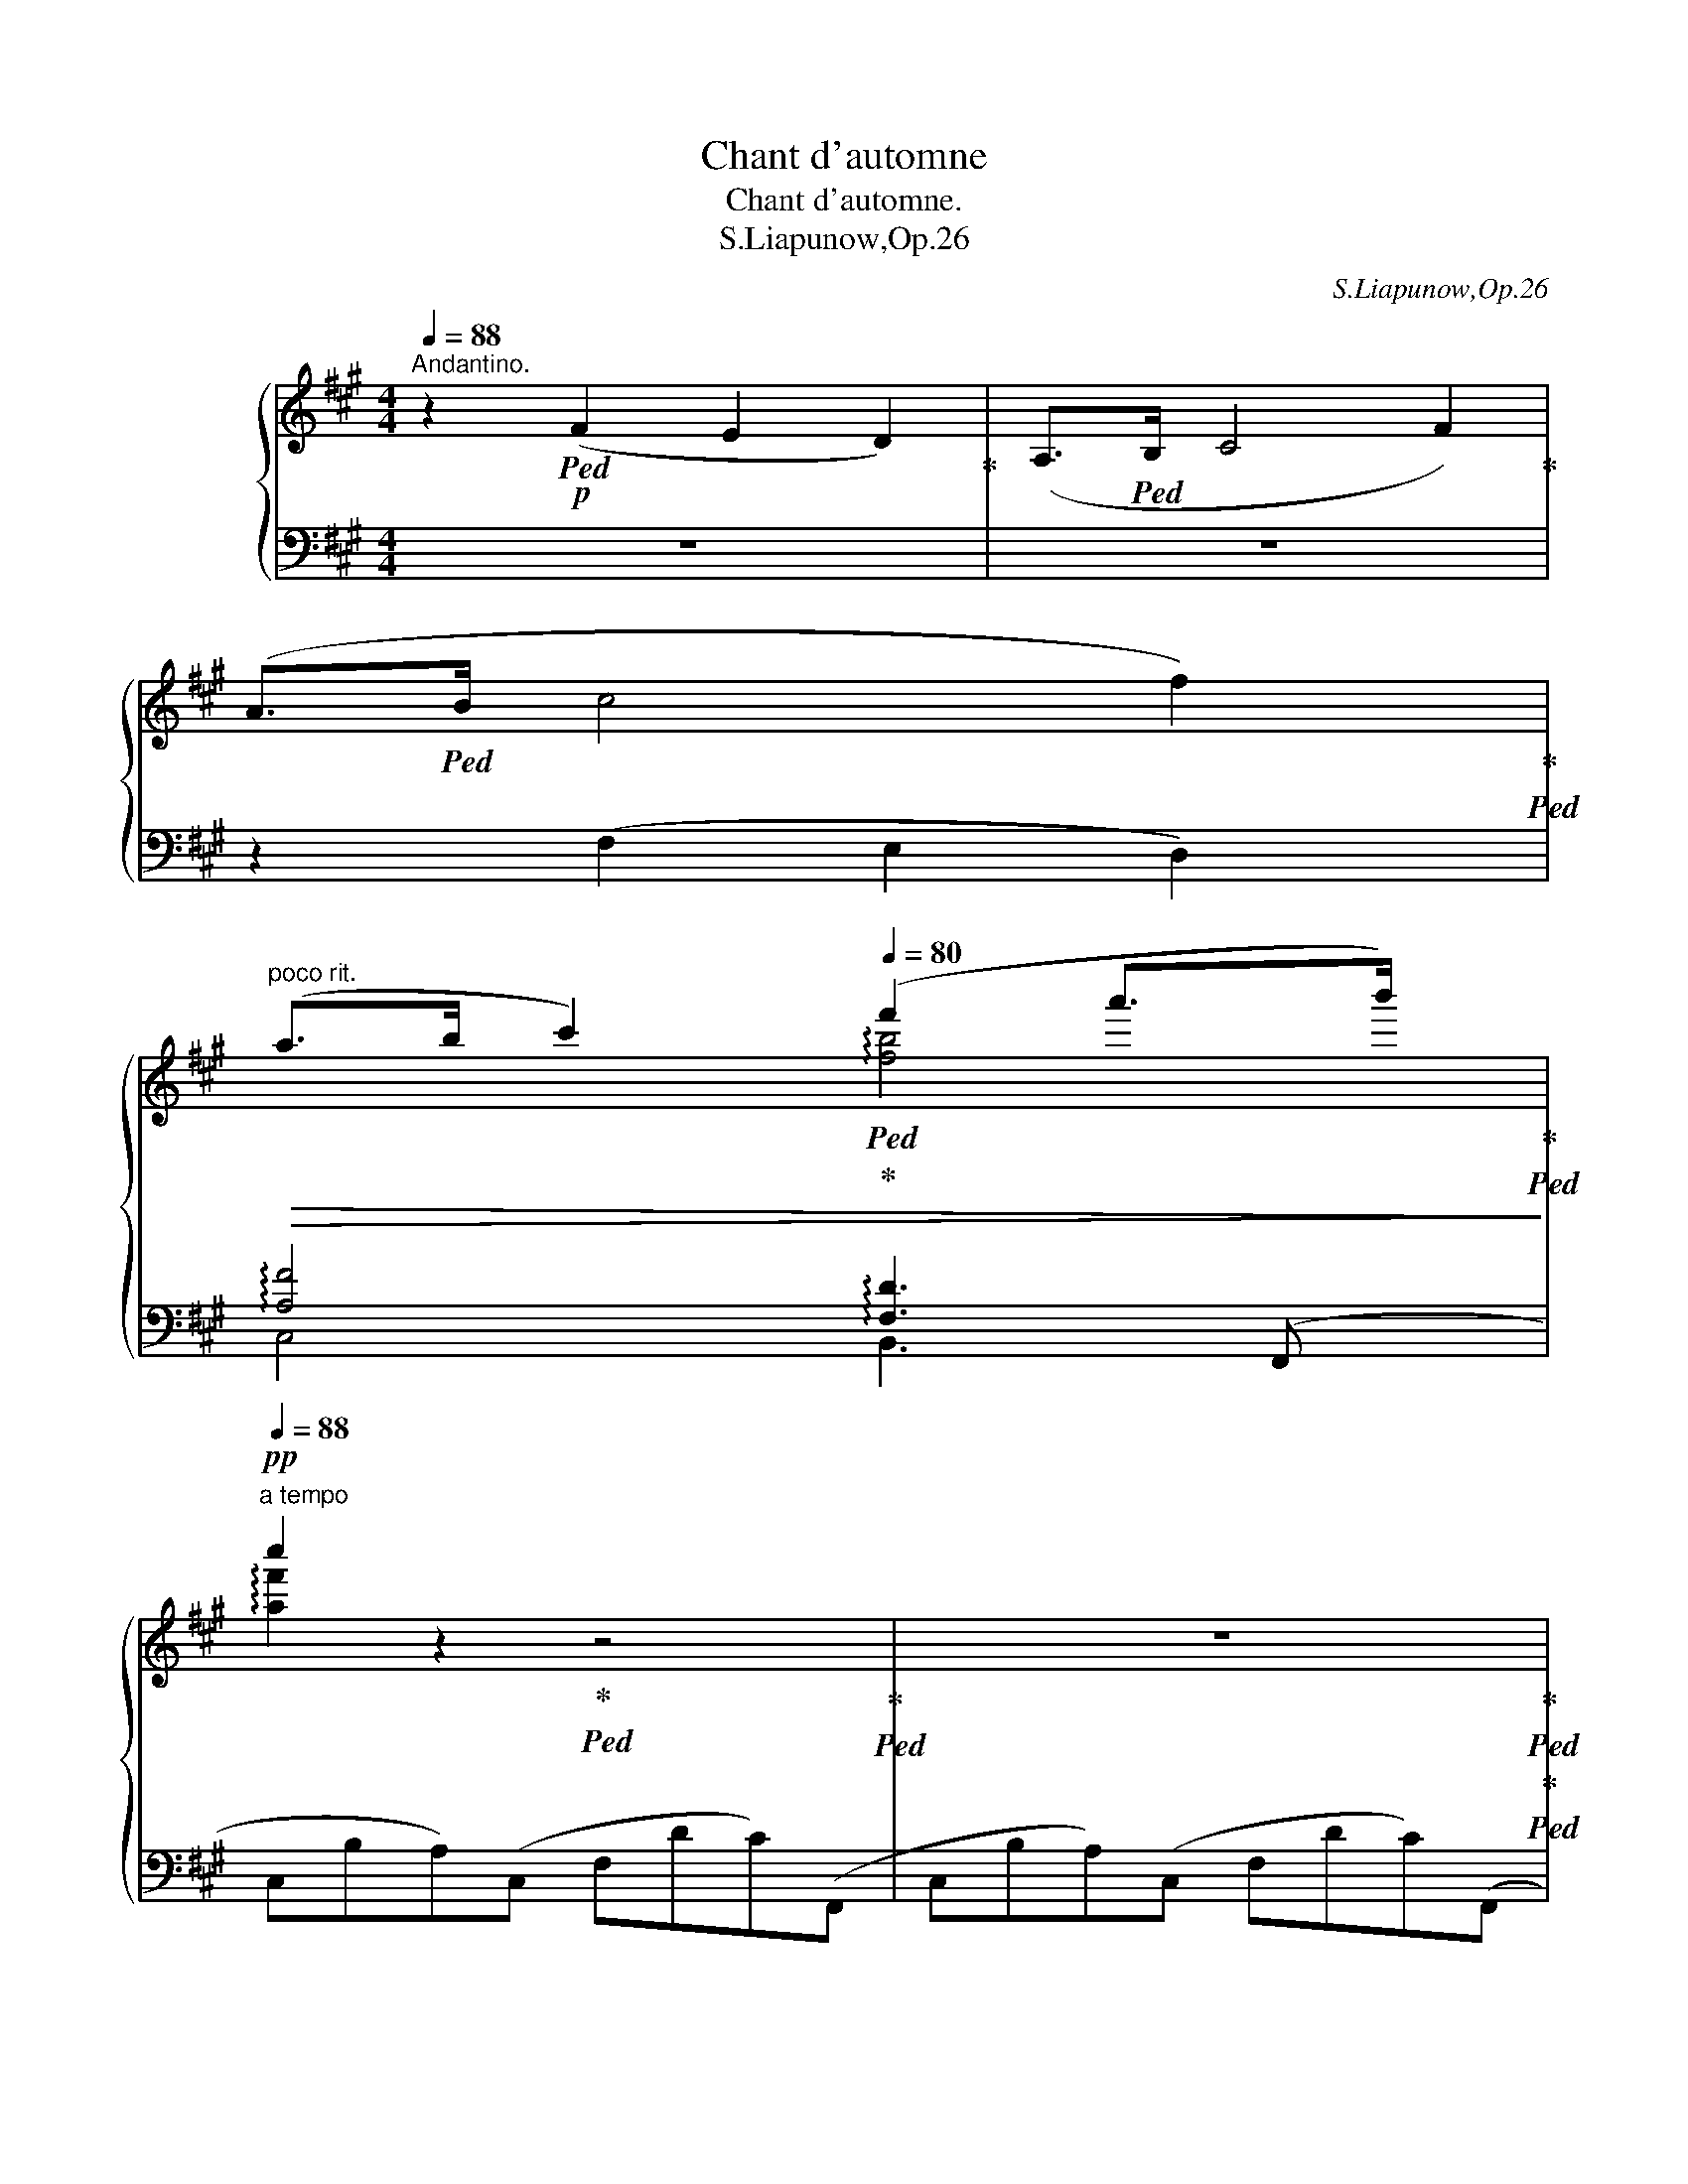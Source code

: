 X:1
T:Chant d'automne
T:Chant d'automne.
T:S.Liapunow,Op.26
C:S.Liapunow,Op.26
%%score { ( 1 4 5 6 ) | ( 2 3 ) }
L:1/8
Q:1/4=88
M:4/4
K:A
V:1 treble nm="グランドピアノ"
V:4 treble 
V:5 treble 
V:6 treble 
V:2 bass 
V:3 bass 
V:1
"^Andantino." z2!p!!ped! (F2 E2 D2)!ped-up! | (A,>!ped!B, C4 F2)!ped-up! | %2
 (A>!ped!B c4 f2)!ped-up!!ped! | %3
"^poco rit."!>(! (a>b[Q:1/4=84] c'2)[Q:1/4=80]!ped!!ped-up! (f'2 a'>b')!ped-up![Q:1/4=40]!ped!!>)! | %4
"^a tempo"!pp![Q:1/4=88] c''2 z2!ped-up!!ped! z4!ped-up!!ped! | z8!ped-up!!ped!!ped-up!!ped! | %6
 z2!p!"_cantabile" (f2!ped-up!!ped! e2 d2)!ped-up!!ped! | (A>B c4!ped-up!!ped! F2)!ped-up!!ped! | %8
 (B3 c!ped-up!!ped! B A2 G)!ped-up!!ped! |{/B} (A>G F4)!ped-up!!ped! z2!ped-up!!ped! | %10
 z2!<(! (f2!ped-up!!ped! e2 d2)!ped-up!!ped! | (A>B c4!ped-up!!ped! F2)!ped-up!!ped!!<)! | %12
!p! B3 (B-!ped-up!!ped![Q:1/4=86]!>(! B c2{/e} d)!ped-up!!ped![Q:1/4=84] | %13
 (c>B A4)!ped-up!!ped!!>)![Q:1/4=80] E2!ped-up!!ped! | %14
!p![Q:1/4=84] (F2[Q:1/4=88] G>!ped-up!!ped!A B2 c2)!ped-up!!ped! | %15
 (G3{/B} A!ped-up!!ped! F2) c2!ped-up!!ped! |!<(! (B2 c>!ped-up!!ped!d e2 f2)!ped-up!!ped! | %17
[Q:1/4=84] c3[Q:1/4=82]{/e} d!ped-up!!ped! B2!<)![Q:1/4=88] z2!ped-up!!ped! | %18
 z2[Q:1/4=86]"_dolce"!p! (d2!ped-up!!ped![Q:1/4=84] e2[Q:1/4=80] f2)!ped-up!!ped! | %19
[Q:1/4=88] (c3 ^A!ped-up!!ped! B2) d2!ped-up!!ped! | (c2 ^^F4!ped-up!!ped! G2)!ped-up!!ped! | %21
 (B4!ped-up!!ped! A2) z2!ped-up!!ped! | %22
 z2[Q:1/4=86]!<(! (B2!ped-up!!ped![Q:1/4=84] c2[Q:1/4=82] d2)!ped-up!!ped!!<)! | %23
[Q:1/4=88]!p!!>(! (A3 ^^F!ped-up!!ped! G4)!ped-up!!ped!!>)! | %24
!p! z (^A2 B!ped-up!!ped![Q:1/4=86] c e2 d)!ped-up!!ped![Q:1/4=84] | %25
[Q:1/4=88]!>(! (=A3 ^^F!ped-up!!ped! G4)!ped-up!!ped!!>)! | %26
 z2!p!!<(! (c2!ped-up!!ped! B2 A2)!ped-up!!ped! | (F2!<)! =G2)!ped-up!!ped!!p! B4-!ped-up!!ped! | %28
 B2!>(! (A4!ped-up!!ped! =G2)!ped-up!!ped! | (F4!ped-up!!ped! ^E4-!ped-up!!ped! | %30
 E8-!ped-up!!ped!!ped-up!!ped!!>)! |!pp! E2 F2)!ped-up!!ped! z4!ped-up!!ped! | %32
[Q:1/4=80] z2[Q:1/4=84]"_delcissimo" (f'2!ped-up!!ped! e'2[Q:1/4=80] d'2)!ped-up!!ped! | %33
[Q:1/4=88] (^a>b c'4!ped-up!!ped! c2)!ped-up!!ped! | %34
 (^a4[Q:1/4=86]!ped-up!!ped![Q:1/4=84] b4[Q:1/4=80]!ped-up!!ped! | %35
[Q:1/4=88] !arpeggio!c'8)!ped-up!!ped![Q:1/4=84] |[Q:1/4=80] [ff']8!ped!!ped-up! | %37
 x8[Q:1/4=76][Q:1/4=74][Q:1/4=72][Q:1/4=70][Q:1/4=68] | x2 z2 z!p![Q:1/4=80] (B,CD) | %39
[Q:1/4=84] (E>!ped!F E2) z!<(! (E!ped-up!!ped!F=G)!ped-up! | %40
 (B!ped!cAd)!<)!!p! (=c2!ped-up!!ped! BF)!ped-up! | %41
{/A} (=G!ped-up!!ped!FEB,) (^C3!ped-up!!ped! E) | %42
 [F,F]4!ped-up!!ped! z!p!"_cresc." (EF!ped-up!!ped!=G) | %43
 (A>!ped!B A2) z!p!!<(! (A!ped-up!!ped!B=c)!ped-up! | %44
 (e!ped!!<)!fd=g[Q:1/4=70]!mp! f)!pp![Q:1/4=82] (B,!ped-up!!ped!CD)!ped-up! | %45
[Q:1/4=84] (C>!ped!D C2) z!ped-up!!ped! (DEF)!ped-up! | (C>!ped-up!!ped!D C2) z2!ped-up!!ped! C2 | %47
!<(! ^D2!ped-up!!ped! ^E2 [CF]2!ped-up!!ped! [^DA]2!<)! | %48
!p! [^EG]3!ped! z[Q:1/4=80] x2[Q:1/4=78] ^e[Q:1/4=76]!p! z!ped-up![Q:1/4=82] || %49
[K:Gb][Q:1/4=84]!p! (E>!ped!F E2) z!<(! (E!ped-up!!ped!FG)!ped-up! | %50
 (B!ped!=cAd)!<)!!p! (_c2!ped-up!!ped! BF)!ped-up! | %51
{/A} (G!ped-up!!ped!FEB,) (=C3!ped-up!!ped! E) | %52
 [F,F]4!ped-up!!ped! z!p!"_cresc." (EF!ped-up!!ped!G) | %53
 (A>!ped!B A2) z!p!!<(! (A!ped-up!!ped!B_c)!ped-up! | %54
 (e!ped!!<)!fdg[Q:1/4=70]!mp! f)[Q:1/4=82]!pp! (D!ped-up!!ped!E_F)!ped-up! | %55
[Q:1/4=84] (E>!ped!_F E2) z!ped-up!!ped! (_FGA)!ped-up! | %56
 (E>!ped-up!!ped!_F E2) z2!ped-up!!ped! E2 | %57
[Q:1/4=90]!<(! F2!ped-up!!ped! =G2[Q:1/4=88] [EA]2!ped-up!!ped![Q:1/4=84] [Fc]2!<)! | %58
!p![Q:1/4=80]"_dolce" [GB]2!ped!"^Poco più animato."[Q:1/4=92] [bb']2 [aa']2!ped-up!!ped! ([gg']>[ff'])!ped-up! | %59
 [Bb]2!ped! [dd']2 [ee']4-!ped-up!!ped!!ped-up! | %60
 [ee']2!ped!!<(! ([=G=g][Aa]) [Bb]!ped-up!!ped!!<)!!>(! ([dd']2 [cc'])!>)!!ped-up! | %61
!p! ([Bb]6!ped!!ped-up!!ped! [Aa]2!ped-up! | %62
 (3:2:2[Bb]2)!ped!!mf! (d(3d'!ped-up!!ped!g) (=d(3=d'b)!<(! (e(3e'b) (f!ped-up! | %63
(3f'!ped!b) (g(3g'b) (=g[Q:1/4=92](3=g'e') (b(3b'g')!8va(! (e'!<)!!ped-up![Q:1/4=60] | %64
 (3e''!ped!=g') (c'(3c''e') (b(3b'e') (a(3a'!>(!e')!8va)! (g!ped-up! | %65
(3g'!ped!b) (f(3f'b) (=e(3=e'b)[Q:1/4=88] (f(3f'b)[Q:1/4=80] (B!>)!!ped-up! | %66
[Q:1/4=60]!p!b)!ped-up!!ped! z [ee']2 [dd']2 ([cc']>[Bb])[Q:1/4=92] | %67
!<(! [Ee]2!ped! [Gg]2!<)! [Aca]4-!ped-up!!ped!!ped-up! | %68
 [Aca]2!ped!!p! [Bb]2[Q:1/4=88]!>(! ([Aa]2!ped-up!!ped![Q:1/4=84] [Gg]2)!ped-up! | %69
 ([Ff]4!ped! [Ee]2) z2!>)!!ped-up![Q:1/4=92] |!p! z2!ped! (e2 d2!ped-up!!ped! c>B)!ped-up! | %71
!<(! (E2!ped!!<)!!p! G2) A4- | A2!ped!!p!!>(! (B2 A2!ped-up!!ped! G>F)!>)!!ped-up! | %73
!p!!<(! (B,2!ped!!<)! D2) E4-!ped-up!!ped!!ped-up! | %74
!>(! E2!ped! F2 (E2!ped-up!!ped! D)!>)!!p! z!ped-up! | %75
[Q:1/4=90]!>(! z2!ped! F2 (E2!ped-up!!ped! D)!>)! z!ped-up! | %76
 z4!ped!"^ri         -"[Q:1/4=88] _F4!ped-up!!ped!!ped-up! | %77
[Q:1/4=84]"^tar            -"!>(! (__E6!ped![Q:1/4=80][Q:1/4=76]"^dan  -" G2) | %78
[Q:1/4=72]"^do" (6:4:6fda[Q:1/4=68]c'f'[Q:1/4=60]d'!pp! d''!>)![Q:1/4=30] !fermata!z!ped-up! | %79
[K:A][Q:1/4=92]!pp!"_delicato"!8va(! (3(^e'!ped!b'=e'' (3d''g''b')[Q:1/4=96] (3(=e'!ped-up!!ped!^a'd'' (3c''=g''a')[Q:1/4=100] (3(^d'!ped-up!!ped!=a'c'' (3^b'f''a')[Q:1/4=104] (3(=d'!ped-up!!ped!g'c'' (3=b'^e''g')[Q:1/4=108] (3(c'!ped-up!!ped!=g'b' (3^a'=e''g')!ped-up! | %80
[Q:1/4=116] (3(^b!ped!f'=b' (3a'^d''f')[Q:1/4=124] (3(=b!ped-up!!ped!^e'b'[Q:1/4=128] (3a'=d''e'!8va)!(3b^eb[Q:1/4=136] (3ad'f[Q:1/4=140](3B^EB)[Q:1/4=100] (3(A!ped-up!!ped!c^E[Q:1/4=90](3B,[K:bass]^E,B,)[Q:1/4=80](3x!ped-up!!ped!CE,[Q:1/4=60](3B,,G,[Q:1/4=10] !fermata!z!ped-up! | %81
[K:treble]"^Tempo Ⅰ．\n"[Q:1/4=84]!p! z2!ped! [ff']2!ped-up!!ped! [ee']2 [dd']2!ped-up!!ped! | %82
 ([Aa]>[Bb]) [cc']4!ped-up!!ped! [Ff]2!ped-up!!ped! | %83
 [Bb]3 [cc']!ped-up!!ped! [Bb] ([Aa]2 [Gg])!ped-up!!ped! | %84
{/b} ([Aa]>[Gg]) [Ff]4!ped-up!!ped! z2!ped-up!!ped! | %85
 z2 [ff']2!ped-up!!ped! [ee']2 [dd']2!ped-up!!ped! | %86
 ([Aa]>[Bb]) [cc']4!ped-up!!ped! [Ff]2!ped-up!!ped! | %87
!p! [Bb]3 [Bb]-!ped-up!!ped! [Bb]!>(! ([cc']2{/e'} [dd'])!ped-up!!ped! | %88
 ([cc']>[Bb]) [Aa]4!ped-up!!ped!!>)! (C2-!ped-up!!ped! | %89
!p! C2 ^D>!ped-up!!ped!E F2 G2)!ped-up!!ped! | (^D3{/F} E!ped-up!!ped! C2) G2!ped-up!!ped! | %91
 (F2 G>!ped-up!!ped!A B2 c2)!ped-up!!ped! | (G3{/B} A!ped-up!!ped! F2) z2!ped-up!!ped! | %93
!p! z2"_dolce"[Q:1/4=80] (A2!ped-up!!ped! B2[Q:1/4=78] c2)!ped-up!!ped! | %94
[Q:1/4=84] (G3 ^E!ped-up!!ped! F2) A2!ped-up!!ped! |!<(! (G2 ^^C4!ped-up!!ped! ^D2)!ped-up!!ped! | %96
 (F4!ped-up!!ped! E2)!<)! z2!ped-up!!ped! | %97
!mf! z2[Q:1/4=82] (d2!ped-up!!ped! e2[Q:1/4=80] f2)!ped-up!!ped! | %98
[Q:1/4=84] (c3 ^A!ped-up!!ped! B2) d2!ped-up!!ped! | (c2 ^^F4!ped-up!!ped! G2)!ped-up!!ped! | %100
 (B4!ped-up!!ped! A2)[Q:1/4=80] z2!ped-up!!ped![Q:1/4=70] | %101
!f! z2 [ff']2 [gg']2 [aa']2!ped-up![Q:1/4=84] | %102
[Q:1/4=70] [ee']3!ped! [^^c^^c'] [^df^b^d']4!ped-up![Q:1/4=84] | %103
[Q:1/4=74] z!ped!!<(! (3(^E/F/G/[Q:1/4=76](3A/^B/c/[Q:1/4=78](3^e/f/g/(3a/^b/c'/(3^e'/f'/g'/[Q:1/4=80](5:4:5b'/4!<)!a'/4!>(!f'/4^d'/4=b/4(6:4:6a/4f/4^d/4=B/4A/4F/4)!>)!!ped-up! | %104
!f![Q:1/4=84] [Ee]3!ped! [^^C^^c] [^D^d]4!ped-up! | %105
 z2!ped![Q:1/4=82] [Gg]2 [Ff]2[Q:1/4=80] [Ee]2!ped-up! | %106
[Q:1/4=84] ([Cc]2!ped! [=D=d]2) [Ff]4-!ped-up! | %107
 [Ff]2!ped!!f![Q:1/4=80] ([Ee]4!f![Q:1/4=76] [Dd]2)!ped-up! | %108
[Q:1/4=84]!mf!"_dim." [Cc]4!ped! [^B,^B]4- |!>(! [B,B]8!>)!!ped-up![Q:1/4=80][Q:1/4=76][Q:1/4=72] | %110
!p! [Ac]2!ped!"^Poco più animato."[Q:1/4=92]"_dolce" [c'c'']2 [bb']2!ped-up!!ped! ([aa']>[gg'])!ped-up! | %111
 [cc']2!ped! [ee']2 [ff']4-!ped-up!!ped!!ped-up! | %112
 [ff']2!ped!!<(! ([^A^a][Bb]) [cc']!ped-up!!ped!!<)!!>(! ([ee']2 [dd'])!>)!!ped-up! | %113
!p! ([cc']6!ped!!ped-up!!ped! [Bb]2!ped-up! | %114
 (3:2:2[cc']2)!ped!!mf!!ped! (E!ped-up!(3e!ped-up!!ped!A)!ped! (^E(3^ec)!ped-up!!ped! (F(3fc)!ped-up!!ped! (G!ped-up! | %115
(3g!ped!c)!ped-up!!ped! (A(3ac)!ped-up!!ped! (^A(3^af)!ped-up!!ped! (c(3c'a)!ped-up!!ped! (f | %116
(3f'^a)!ped-up!!mf!!ped! (d(3d'!ped-up!!ped!f)!ped-up!!ped! (c(3c'f)!ped-up!!ped! (B(3bf)!ped-up!!ped!!>(! (A!ped-up! | %117
 (3a!ped!c)!ped-up!!ped! (G(3gc)!ped-up!!ped! (^^F(3^^fc)!ped-up!!ped! (G(3gc)!ped-up!!ped! (C!>)! | %118
!p!c)!ped-up!!ped!!ped-up! z [ff']2 [ee']2 ([dd']>[cc']) | %119
!<(! [Ff]2!ped! [Aa]2!<)!!p! [Bdb]4-!ped-up!!ped!!ped-up! | %120
 [Bdb]2!ped! [cc']2 ([Bb]2!ped-up!!ped! [Aa]2)!ped-up! | ([Gg]4!ped! [Ff]2) z2!ped-up! | %122
!p! z2!ped! (f2 e2!ped-up!!ped! d>c)!ped-up! |!<(! (F2!ped!!<)! A2)!p! B4-!ped-up! | %124
 B2!ped!!>(! (c2 B2!ped-up!!ped! A>G)!>)!!ped-up! | %125
!p!!<(! (C2!ped!!<)! E2) F4-!ped-up!!ped!!ped-up! | %126
!p!!>(! F2!ped! G2"^poco rit."[Q:1/4=84] (F2!ped-up!!ped![Q:1/4=76] ^E2)!>)!!ped-up! | %127
[Q:1/4=92]"^a tempo" =E4-!ped! E z z[K:bass] x!ped-up!!ped!!ped-up! | %128
 (6:4:6D,^E,^A,G,D,!ped!(E,!ped-up! (6:4:6G,B,=EDG,)!ped-up!(=E,!ped! | %129
"^poco" (6:4:6=G,^A,D!pp!!<(!CG,)"^a"(A,!ped-up!!ped![Q:1/4=96] (6:4:6CE=A=G"^poco"C)[K:treble](B,!ped-up!!ped! | %130
[Q:1/4=100] (6:4:6D"^accell."^E^A^GD)(E!ped-up!!ped![Q:1/4=104] (6:4:6GB=edG)(=E!ped-up!!ped! | %131
[Q:1/4=112] (6:4:6=G^AdcG)(A!ped-up!!ped![Q:1/4=120] (6:4:6ce=a=gc)(e!ped-up!!ped! | %132
[Q:1/4=128] (6:4:6=g^ad'c'g)(a!ped-up!!ped![Q:1/4=136] (6:4:6c'e'=a'!<)!=g'c')e'!ped-up!!ped! | %133
[Q:1/4=144]!8va(! (6:4:6=g'^a'!>(!d''c''g'e'!8va)![Q:1/4=152] (6:4:6^ad'c'=ge^A | %134
[Q:1/4=132] (6:4:6dc=GE^A,"^ritard."D[Q:1/4=100] (6:4:6C[I:staff +1]=G,E,[Q:1/4=80] ^A,,!>)![Q:1/4=70]E,,[Q:1/4=60]C,, | %135
[I:staff -1] z8 | %136
"^Più lento."[Q:1/4=64]!mf! z2"_pesante" (D2 C2[Q:1/4=40] B,2)!ped!!ped-up![Q:1/4=64] | %137
 (^A,>B, C4 F2) |!>(! (^A>!ped!B c4 [Ff]2)!ped-up!!ped! | %139
 ([^A^a]>"_riten. molto"[Bb][Q:1/4=60] [cc']2)!ped-up!!ped![Q:1/4=56] ([ff']2[Q:1/4=48] [a^a']>!ped-up!!ped!!>)!!pp![bb'] | %140
[Q:1/4=60] [c'f'c'']4) z4 | x4[Q:1/4=54] c^af[Q:1/4=40]c' |[Q:1/4=60] ^a'2 z2 z4!ped-up!!ped! | %143
!pp! [fc']8- | [fc']8- | [fc']4 z4 |] %146
V:2
 z8 | z8 | z2 (F,2 E,2 D,2) | !arpeggio![A,F]4 !arpeggio![F,D]3 (F,, | C,B,A,)(C, F,DC)(F,, | %5
 C,B,A,)(C, F,DC)(F,, |!pp! C,B,A,)(D, F,CB,)(C, | F,B,A,)(A,, F,DC)(G,, | F,ED)(C, ^E,CB,)(F,, | %9
 C,B,A,)(C, F,DC)(F,, | C,B,!<(!A,)(B,, F,CB,)(E,, | E,B,A,)(E, A,E!<)!^D)(E,, | %12
!p! E,B,A,)(E,!>(! G,E=D)(A,, | E,DC)!>)!(E, A,DC)(A,, |!pp! ^D,=CB,)(A,, =D,A,G,)(A,, | %15
 C,F,^E,)(A,, C,G,F,)(D, |!<(! F,CB,)(C,!p! =G,CB,)(F,, | E,B,^A,)(B,, D,!<)!=G,F,)(D, | %18
 F,CB,)!p!(B,, F,D) z (E,, | E,[I:staff -1]E[I:staff +1]D)(E, G,FE)(^E,, | %20
 G,[I:staff -1]=ED)[I:staff +1](C, ^E,DC)(F,, | C,DC)(C, F,DC)(B,, | F,E!<(!D)(G,, F,CB,)(C,,!<)! | %23
!p!!>(! F,[I:staff -1]ED)[I:staff +1](C, ^E,!>)!DC)(D, |!pp! F,!<(!CB,)(G,, F,C)B,(C,,!<)! | %25
!>(! F,[I:staff -1]ED)[I:staff +1](C,!>)! ^E,DC)(A,, | F,D!pp!!<(!C)(C, F,DC)(B,, | %27
 D,E!<)!D)(D,!p! =G,ED)(B,, | D,DC)!>(!(D, =G,CB,)(B,, | ^G,ED)(D, G,CB,)(B,, | %30
 G,=ED)(D, G,CB,)(F,,!>)! |!pp! C,B,^A,)(C, F,DC)(F,, | C,B,^A,)(D, F,CB,)(C, | %33
 F,B,^A,)(^A,, F,DC)(F,, | C,B,^A,)(D, F,CB,)(C, | F,B,^A,)^A,, F,DCF, | z (F,,,2 F,, C,B,^A,F, | %37
 C^A[I:staff -1]F"^perdendosi"!>(!c ^a[I:staff +1][K:treble]f!8va(![I:staff -1]c'^a')!>)! | %38
[I:staff +1][K:bass][I:staff -1] f''2!8va)![I:staff +1] z2 z4 | %39
!p! (6:4:6(D,,B,,E,D,G,E, B,)!<(! z [A,,=G,]2 | %40
 (6:4:6(D,,A,,^E,A,,F,D,!<)!!p! (6:4:6A,) (D,,A,,F,A,,D,,- | %41
 (6:4:6D,,D,,B,,=G,B,,D,,-!>(!!>(! (6:4:6D,,D,,_B,,E,B,,D,,-!>)!!>)! | %42
!p! (6:4:6D,,^A,,E,D,B,,D,,) z2 [_B,,=G,]2 | (6:4:6(D,,A,,=G,E,A,G, C)!p!!<(! z [D,=C]2 | %44
 (6:4:6(=G,,^C,!<)!^A,D,B,B,,!mp! [F,D]) z!pp! [^G,,B,,F,]2 | %45
 (6:4:6z (C,,G,,G,G,,C,,- (6:4:6C,,C,,G,,G,G,,C,,- | %46
 (6:4:6C,,C,,G,,G,G,,C,,- (6:4:6C,,B,,,G,,^E,G,,B,,,- | %47
 (6:4:6B,,,A,,,F,,C,F,,A,,,- (6:4:6A,,,F,,,C,,C,C,,F,,,) | %48
!p!!>(! (6:4:6C,,,C,,G,,^E,C,!>)!!p!G,-[I:staff -1](3^E!<(!CG[I:staff +1] x2!<)! || %49
[K:Gb]!p! (6:4:6(D,,B,,E,D,=G,E, B,)!<(! z [A,,_G,]2 | %50
 (6:4:6(D,,=G,,=E,A,,F,D,!<)!!p! (6:4:6A,) (D,,A,,F,A,,D,,- | %51
 (6:4:6D,,D,,B,,G,B,,D,,-!>(!!>(! (6:4:6D,,D,,__B,,E,B,,D,,-!>)!!>)! | %52
 (6:4:6D,,=A,,E,D,B,,!p!D,,) z2 [__B,,G,]2 | (6:4:6(D,,A,,G,E,A,G, =C)!p!!<(! z [D,_C]2 | %54
 (6:4:6G,,!<)!=C,=A,D,B,B,,!p! [F,D] z!pp! [B,,D,_B,]2 | %55
 (6:4:6z (E,,B,,B,B,,E,,- (6:4:6E,,E,,B,,B,B,,E,,- | %56
 (6:4:6E,,E,,B,,B,B,,E,,- (6:4:6E,,D,,B,,=G,B,,D,,- | %57
 (6:4:6D,,C,,A,,E,A,,C,,- (6:4:6C,,A,,,E,,E,__E,__E,,) | %58
!p! (6:4:6(D,,F,B,G,DD, (6:4:6B,G,=D_D,B,G, | (6:4:6ED,B,G,_FD, (6:4:6B,=G,FD,B,_G, | %60
 (6:4:6_FD,CA,FD, (6:4:6CA,ED,CA, |!p! (6:4:6__ED,CG,ED, (6:4:6CF,DD,CF, | %62
 (3DD,[G,B,])"^marcato"!mf! B2 A2 (G>F) | B,2 D2 E4- | E2!<(! (=G,A,)!<)! B, (D2 C) | ([=D,B,-]8 | %66
 (3[G,B,])!p! (E,,B,,(3G,E,B, (6:4:6GB,E,G,B,,E,,) | %67
 (6:4:6z (E,,C,A,C,E,,) (6:4:6z!p! (__E,,C,G,C,E,,) | %68
 (6:4:6z (D,,B,,G,B,,D,,)!>(! (6:4:6z (_E,,B,,B,B,,E,,) | %69
 (6:4:6z (A,,,A,,=C,A,G, (6:4:6=CG,A,C,A,,A,,,)!>)! | %70
!pp! (6:4:6D,,D,_C,A,,D,,D, (6:4:6B,,D,,E,A,,D,,G, | x2"^poco marcato" B,2!p! A,2 (3:2:2G,2 F, | %72
 (E,2 __E,2) D,4 |!p! z2!p!!p! (F,2 E,2 (3:2:2D,2 =C,) | (B,,2 __B,,2 A,,4) | (B,,2 __B,,2 A,,4) | %76
!pp! (_C,4 __B,,4 | A,,) x x2 (6:4:6A,DF[I:staff -1]DAc |[I:staff +1] z4 z !fermata!z | %79
[K:A][K:treble] z (g'bc) z (=g'^ac) z (f'=ac) z (^e'gc) z (=e'=gc) | %80
 z (^d'fc) z (=d' [c^eb]2) x2 z2 x2[K:bass] !arpeggio![C,,B,,^E,]2 x2 !fermata!z2 x2 | %81
 (6:4:6z!p! (A,,F,DC)(B,, (6:4:6F,CB,FF,)(C, | (6:4:6F,B,A,FF,)(D, (6:4:6F,CB,DF,)(G,, | %83
 (6:4:6F,EDFF,)(C, (6:4:6^E,CB,^EE,)(F,, | (6:4:6C,CB,A,C)(C, (6:4:6F,B,A,FF,)(A,, | %85
 (6:4:6C,G,F,CF,)(B,,!<(!!<(! (6:4:6F,CB,FF,)(E,, | %86
 (6:4:6E,DCEA,)(E, (6:4:6A,D=C!<)!^D!<)!A,)(E,, |!p! (6:4:6E,B,A,=DA,)(E, (6:4:6G,!>(!EDGG,)(A,, | %88
 (6:4:6E,EDCE)(E, (6:4:6A,,F,E,!>)![I:staff -1]C!p![I:staff +1]E,)(A,, | %89
 (6:4:6^D,G,F,CF,)(G,, (6:4:6D,G,F,^B,D,)(C,, | (6:4:6G,,G,F,A,^B,,)(G,, (6:4:6C,F,E,G,E,)(A,, | %91
 (6:4:6C,G,F,CC,)(G,, (6:4:6D,CB,F,G,,)(C,, | (6:4:6C,F,^E,B,C,)(F,, (6:4:6C,G,F,A,C,)(A,, | %93
!p! (6:4:6C,G,F,CC,)(F,, (6:4:6C,G,F,A,C,)(B,,, | %94
 (6:4:6B,,[I:staff -1]C[I:staff +1]B,A,^D,)(B,, (6:4:6D,B,A,F,D,)(^B,,, | %95
 (6:4:6^D,!<(!G,F,A,^B,,)(G,, (6:4:6B,,G,F,A,B,,)(C,, | %96
 (6:4:6^A,,F,E,=G,C,)(A,, (6:4:6C,F,E,G,!<)!C,)(D,, | %97
!mp! (6:4:6B,,=G,F,B,D,)(B,, (6:4:6F,CB,DF,)(E,, | %98
 (6:4:6E,[I:staff -1]F[I:staff +1]EDG,)(E, (6:4:6G,EDB,G,)(^E,, | %99
!<(! (6:4:6G,!<(!CB,D^E,)(C, (6:4:6E,CB,DE,)(F,, | %100
 (6:4:6C,B,A,CF,)(C, (6:4:6F,B,A,C!<)!!<)!C,)(F,, | %101
!mf! F,) [A,CF][A,CG][A,CA] [A,CG][A,CF][A,C^E][A,CF] | %102
 [G,,G,] [F,G,^B,][G,B,F][F,G,B,]- [F,G,B,][G,B,F][F,G,B,][G,B,F] | %103
 [F,,,F,,] [C,A,][C,G,][C,F,] [C,^E,][C,F,][C,G,][C,A,] | %104
!mf! [F,,,G,,] [B,,F,][F,A,][B,,F,]- [B,,F,][F,A,][B,,F,][F,G,] | %105
 E,, [E,G,][G,C][E,G,]- [E,G,][G,C][C,G,][G,C] | %106
 F,, [A,,F,][A,,E,][A,,D,]!<(!!<(! [A,,C,][A,,D,][A,,^E,][A,,F,] | %107
 [D,F,G,][D,F,A,][F,A,C][F,A,D]!mf! [F,A,^E]!<)!!<)!!>(!!>(![F,A,F][F,A,G]!>)![F,A,F]!>)! | %108
!mp!!>(! z [F,,^D,][D,A,][F,,D,]- [F,,D,][D,A,][F,,D,][D,A,]- | %109
 [D,A,]"^riten."[F,,^D,][D,A,][F,,D,]- [F,,D,][D,A,][F,,D,][D,A,]!>)! | %110
!p! (6:4:6(E,,G,CA,EE, (6:4:6CA,^EE,CA, | (6:4:6FE,CA,=GE, (6:4:6C^A,GE,CA, | %112
 (6:4:6=GE,DB,GE, (6:4:6DB,FE,DB, |!p! (6:4:6=FE,DA,FE, (6:4:6DG,EE,DG, | %114
 (3EE,A,)"^marcato"!mf! C2!<(!!<(! B,2 (A,>G,) | C,2 E,2 F,4-!<)!!<)! | %116
 F,2!mf!!<(! (^A,,B,,)!<)! C,!>(!!>(! (E,2!>)! D,) | [^E,,C,-]8!>)! | %118
 (3[A,,C,]!p! (F,,C,(3A,F,C (6:4:6ACF,A,C,F,,) | %119
!<(! (6:4:6z (F,,D,B,D,F,,)!<)!!p! (6:4:6z (=F,,D,A,D,F,,) | %120
 (6:4:6z (E,,C,A,C,E,,)!>(!!>(! (6:4:6z (^F,,C,CC,F,,) | %121
 (6:4:6z (B,,,G,,D,B,,G, (6:4:6DG,B,,D,G,,B,,,)!>)!!>)! | %122
!p! (6:4:6C,,F,A,,F,,C,,C, (6:4:6F,,C,,F,A,,C,,A, | x2"^poco marcato"!p! C2 B,2 (3:2:2A,2 G, | %124
 F,2 ^E,2 =E,4- | E,2!p!!p! (G,2 F,2 (3:2:2E,2 ^D,) |!p!!>(! (C,2 ^B,,2) (=B,,4!>)! | %127
!pp!!pp! (6:4:4A,,3) x x (A,, (6:4:6C,E,=A,=G,E,)[I:staff -1]B,, | %128
[I:staff +1] (6:4:6z z!pp! (F,,, B,,,^E,,)(B,, (6:4:6E,,D,,F,,,B,,,E,,)(^A,, | %129
 (6:4:6=E,,C,,F,,,^A,,,E,,)(E, (6:4:6^A,,=G,,C,,E,,A,,)(^E, | %130
 (6:4:6B,,^G,,D,,^E,,B,,)(B, (6:4:6^E,D,G,,B,,E,)(^A, | %131
 (6:4:6=E,C,F,,^A,,E,)(E (6:4:6^A,=G,C,E,A,)(^A | (6:4:6ECF,^A,E)[K:treble](e (6:4:6^A=GCEA)(^a | %133
 (6:4:6ecF^Ae) z z4 |[K:bass] x8 | F,,,2 z2 z4 | z4!mp! [F,,D,]4 | !arpeggio![F,,,C,,F,,C,]6 z2 | %138
 z2 (F,,2 E,,2 D,,2) | !arpeggio![C,,A,,F,]4 !arpeggio![B,,,F,,D,]3 !>!F,,, | %140
 C,,^A,,F,,D, C,^A,F,D | C^A[I:staff -1]Fd[I:staff +1] z4 | z8 | %143
{F,C} (^A>B)[I:staff -1] (c4[I:staff +1] C2) | ^A8- |!ppp! A4 z4 |] %146
V:3
 x8 | x8 | x6 x3/2 x/4x/4 | C,4 B,,3 x | x8 | x8 | x8 | x8 | x8 | x8 | x8 | x8 | x8 | x8 | x8 | %15
 x8 | x8 | x8 | x8 | x8 | x8 | x8 | x8 | x8 | x8 | x8 | x8 | x8 | x8 | x8 | x8 | x8 | x8 | x8 | %34
 x8 | x8 | ^A8 | x5[K:treble] x!8va(! x2 |[K:bass] x2!8va)! x6 | x8 | x8 | x8 | x8 | x8 | x8 | x8 | %46
 x8 | x8 | (6:4:3x4 x !>!G, x4 ||[K:Gb] x8 | x8 | x8 | x8 | x8 | x8 | x8 | x8 | x8 | x8 | x8 | x8 | %61
 x8 | x8 | x2 x3/2 (3x/4x/4x/4 !arpeggio![D,=G,B,]4- | [D,G,B,]2 z2 [D,A,]4 | B,6 A,2 | %66
 E, x x2 x4 | x8 | x8 | x8 | x8 | (6:4:6C,D,, E, B,G,E, (6:4:6A,E,C,G,A,,F, | %72
 (6:4:6E,C,D,,__E,C,D,, (6:4:6z D,,B,,B,B,,D,, | (6:4:6z D,,B,,F,D,B,, (6:4:6E,B,,G,,D,E,,=C, | %74
 (6:4:6B,,G,,D,,__B,,G,,D,, (6:4:6z D,,A,,F,A,,D,, | %75
 (6:4:6B,,G,,D,,__B,,G,,D,, (6:4:6z D,,A,,F,A,,D,, | %76
 (6:4:6z D,,A,,F,A,,D,, (6:4:6z D,,G,,=C,G,,D,, | (6:4:6z D,,A,,_C,F,D, x4 | x6 | %79
[K:A][K:treble] x20 | x14[K:bass] x8 | x8 | x8 | x8 | x8 | x8 | x8 | x8 | x8 | x8 | x8 | x8 | x8 | %93
 x8 | x8 | x8 | x8 | x8 | x8 | x8 | x8 | x8 | x8 | x8 | x8 | x8 | x8 | x8 | x8 | x8 | x8 | x8 | %112
 x8 | x8 | x8 | x2 x3/2 (3x/4-x/4-x/4- !arpeggio![E,,^A,,C,]4- | [E,,A,,C,]2 z2 [E,,B,,]4 | %117
 C,6 B,,2 | F,, x x2 x4 | x8 | x8 | x8 | x8 | (6:4:6C,C,, F, CA,F, (6:4:6B,F,D,A,B,,G, | %124
 (6:4:6F,D,E,,^E,B,,C,, (6:4:6z C,,A,,C,A,,C,, | (6:4:6z C,,G,,G,E,C, (6:4:6F,C,A,,E,F,,^D, | %126
 (6:4:6C,A,,C,,^B,,F,,C,, (6:4:6z C,,G,,D,G,,C,, | (6:4:6z F,,,C,,F,,C, z x4 | x8 | x8 | x8 | x8 | %132
 x10/3[K:treble] x14/3 | x8 |[K:bass] x8 | x8 | x6 x3/2 (3x/4-x/4-x/4- | x8 | x6 x3/2 x/4-x/4- | %139
 x2 x3/2 x/4-x/4- x4 | x8 | x8 | x6 x3/2 x/4x/4 | x>x x2 x4 | x8 | F,,,2 z2 z4 |] %146
V:4
 x8 | x8 | x8 | x4 !arpeggio![fb]4 | !arpeggio![af']2 x2 x4 | x8 | x8 | x8 | x6 x x/>x/ | %9
 x3/2 x/ x2 x4 | x8 | x8 | x4 x x7/4x/4 x | x8 | F6 ^E2- | E2 C4 z2 | B6 =G2- | G2 F4 x2 | %18
 z4 B2 A2 | G6 z2 | x8 | F6 x2 | x8 | x8 | x8 | x8 | x8 | x8 | x8 | x8 | x8 | x8 | x8 | x8 | %34
 z2 (f2 e2 d2) | (^A>B c4[I:staff +1] C2) | x8 | x8 | x8 |[I:staff -1] [G,B,]4 z2 C2 | %40
 (^E2 F2) F2 =C2 | B,4 =G,4 | (C2 B,2) z2 D2 | [CE]4 z2 F2 | (^A2 B2) [FB] x x2 | %45
 [^E,B,]4 x [F,B,]3 | [^E,B,]4 x2 [G,C]2 | [F,C]4 A,4 | C3 x[I:staff +1] G,^A,^B,C || %49
[K:Gb][I:staff -1] [=G,B,]4 z2 =C2 | (=E2 F2) F2 _C2 | B,4 G,4 | (=C2 B,2) z2 D2 | [=CE]4 z2 F2 | %54
 (=A2 B2) [FB] x x2 | [=G,D]4 x [A,D]3 | [=G,D]4 x2 [B,E]2 | [A,E]4 C4 | D2 x2 x4 | x8 | x8 | x8 | %62
 x8 | x22/3!8va(! x2/3 | x22/3!8va)! x2/3 | x8 | x4 g4 | x8 | x4 B4 | A6 x2 | x2 F4 G2 | %71
 E4 [CE]4- | [CE]2 [CF]2 [B,D]4 | B,4 [G,B,]4- | [G,B,]2 [G,=C]2 [F,A,]3 x | x2 [G,=C]2 [F,A,]3 x | %76
 x4 [G,=C]4 | [F,_C]3 z x4 | x6 |[K:A]!8va(! x20 | x8!8va)! x26/3[K:bass] x16/3 |[K:treble] x8 | %82
 x8 | x8 | x8 | x8 | x8 | x8 | x8 | x8 | x8 | F6 D2- | D2 C4 x2 | z4 (F2 E2 | ^D6) z2 | x8 | %96
 ^C6 x2 | z4 (B2 A2 | G6) z2 | x8 | F6 x2 | x2 c'4 c'2 | [f^b]4 x4 | x8 | (A6 G2) | x2 c4 G2 | %106
 A8- | A2 A6 | A8- | A8 | C2 x2 x4 | x8 | x8 | x8 | x8 | x8 | x8 | x8 | x4 a4 | x8 | x4 c4 | %121
 B6 x2 | x3/2 x/4-x/4- !arpeggio![CA]4 F2 | F4 [DF]4- | [DF]2 [DG]2 [CE]4 | C4 [A,C]4- | %126
 [A,C]2 [A,^D]2 [G,=D]4 | [=G,C]4- [G,C] x x2[K:bass] | x8 | x22/3[K:treble] x2/3 | x8 | x8 | x8 | %133
!8va(! x4!8va)! x4 | x8 | x8 | z4 [^E,^G,]4 | F,6 z2 | x8 | x8 | x8 | x8 | x8 | z2 c6- | c8- | %145
 c4 x4 |] %146
V:5
 x8 | x8 | x8 | x2 x3/2 x/4x/4 x2 x3/2 x/4 x/8x/8 | x8 | x8 | x8 | x8 | x8 | x8 | x8 | x8 | x8 | %13
 x8 | x8 | x2- x/>x/ x x4 | x8 | x2- x/>x/ x x4 | x8 | x8 | x8 | x8 | x8 | x8 | x8 | x8 | x8 | x8 | %28
 x8 | x8 | x8 | x8 | x8 | x8 | x6 x7/4 x/4 | x8 | x8 | x8 | x8 | x8 | x8 | x x x2 x4 | x8 | x8 | %44
 x8 | x8 | x8 | x8 | x8 ||[K:Gb] x8 | x8 | x x x2 x4 | x8 | x8 | x8 | x8 | x8 | x8 | x8 | x8 | x8 | %61
 x8 | x8 | x22/3!8va(! x2/3 | x22/3!8va)! x2/3 | x8 | x8 | x8 | x8 | x8 | x8 | x8 | x8 | x8 | x8 | %75
 x8 | x8 | x8 | x6 |[K:A]!8va(! x20 | x8!8va)! x8 x2[K:bass] (6:4:4A,3 x G, z |[K:treble] x8 | x8 | %83
 x8 | x8 | x8 | x8 | x8 | x8 | x8 | x8 | x8 | x8 | x8 | x8 | x8 | x8 | x8 | x8 | x8 | x8 | x8 | %102
 x8 | x8 | x8 | x8 | x8 | x8 | x8 | x8 | x8 | x8 | x8 | x8 | x8 | x8 | x8 | x8 | x8 | x8 | x8 | %121
 x8 | x8 | x8 | x8 | x8 | x8 | x7[K:bass] x | x8 | x22/3[K:treble] x2/3 | x8 | x8 | x8 | %133
!8va(! x4!8va)! x4 | x8 | x8 | x8 | x8 | x8 | f4 b2 f'2 | x8 | x8 | x8 | x8 | x8 | x8 |] %146
V:6
 x8 | x8 | x8 | x8 | x8 | x8 | x8 | x8 | x8 | x8 | x8 | x8 | x8 | x8 | x8 | x8 | x8 | x8 | x8 | %19
 x8 | x8 | x8 | x8 | x8 | x8 | x8 | x8 | x8 | x8 | x8 | x8 | x8 | x8 | x8 | x8 | x8 | x8 | x8 | %38
 x8 | x8 | D4 x3 x3/4 x/4 | x8 | x8 | x8 | =G4 x4 | x8 | x8 | x8 | x8 ||[K:Gb] x8 | %50
 D4 x3 x3/4 x/4 | x8 | x8 | x8 | G4 x4 | x8 | x8 | x8 | x8 | x8 | x8 | x8 | x8 | x22/3!8va(! x2/3 | %64
 x22/3!8va)! x2/3 | x8 | x8 | x8 | x8 | x8 | x8 | x8 | x8 | x8 | x8 | x8 | x8 | x8 | x6 | %79
[K:A]!8va(! x20 | x8!8va)! x26/3[K:bass] x16/3 |[K:treble] x8 | x8 | x8 | x8 | x8 | x8 | x8 | x8 | %89
 x8 | x8 | x8 | x8 | x8 | x8 | x8 | x8 | x8 | x8 | x8 | x8 | x8 | x8 | x8 | x8 | x8 | x8 | x8 | %108
 x8 | x8 | x8 | x8 | x8 | x8 | x8 | x8 | x8 | x8 | x8 | x8 | x8 | x8 | x8 | x8 | x8 | x8 | x8 | %127
 x7[K:bass] x | x8 | x22/3[K:treble] x2/3 | x8 | x8 | x8 |!8va(! x4!8va)! x4 | x8 | x8 | x8 | x8 | %138
 x8 | x8 | x8 | x8 | x8 | x8 | x8 | x8 |] %146

